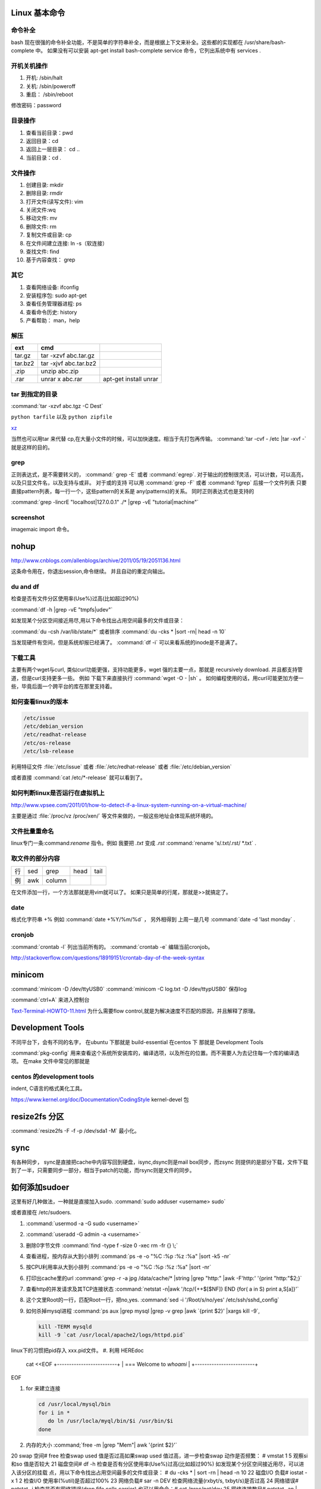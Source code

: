 Linux 基本命令
==============

命令补全
--------

bash 现在很强的命令补全功能，不是简单的字符串补全，而是根据上下文来补全。这些都的实现都在  /usr/share/bash-complete 中。 如果没有可以安装 apt-get install bash-complete
service 命令，它列出系统中有 services . 

开机关机操作
------------

#. 开机:  /sbin/halt
#. 关机:  /sbin/poweroff
#. 重启： /sbin/reboot 

修改密码：password

目录操作
--------

#. 查看当前目录：pwd
#. 返回目录：cd 
#. 返回上一层目录： cd ..
#. 当前目录：cd .

文件操作
--------

#. 创建目录: mkdir
#. 删除目录: rmdir
#. 打开文件(读写文件): vim 
#. 关闭文件:wq 
#. 移动文件: mv 
#. 删除文件: rm
#. 复制文件或目录: cp
#. 在文件间建立连接: ln -s（软连接）
#. 查找文件: find 
#. 基于内容查找： grep

其它
----

#. 查看网络设备: ifconfig
#. 安装程序包: sudo apt-get 
#. 查看任务管理器进程: ps 
#. 查看命令历史: history
#. 产看帮助： man，help


解压 
----

.. csv-table:: 
   :header: ext, cmd

   tar.gz , tar -xzvf  abc.tar.gz
   tar.bz2, tar -xjvf  abc.tar.bz2
   .zip  ,   unzip abc.zip
   .rar,   unrar x abc.rar, apt-get install unrar   


tar 到指定的目录
----------------

:command:`tar -xzvf abc.tgz -C Dest`

``python tarfile`` 以及 ``python zipfile``

`xz <http://en.wikipedia.org/wiki/Xz>`_

当然也可以用tar 来代替 cp,在大量小文件的时候，可以加快速度。相当于先打包再传输。
:command:`tar -cvf - /etc |tar -xvf -` 就是这样的目的。 

grep 
----

正则表达式，是不需要转义的， :command:` grep -E` 或者 :command:`egrep`.
对于输出的控制很灵活，可以计数，可以高亮，以及只显文件名，以及支持与或非。
对于或的支持 可以用  :command:`grep -F` 或者 :command:`fgrep` 后接一个文件列表
只要直接pattern列表，每一行一个，这些pattern的关系是 any(patterns)的关系。
同时正则表达式也是支持的 

:command:`grep -lincrE "localhost|127.0.0.1" ./* |grep -vE "tutorial|machine"`

screenshot
----------

imagemaic import 命令。


nohup
=====

http://www.cnblogs.com/allenblogs/archive/2011/05/19/2051136.html

这条命令用在，你退出session,命令继续。 并且自动的重定向输出。

du and df
---------

检查是否有文件分区使用率(Use%)过高(比如超过90%)

:command:`df -h |grep -vE "tmpfs|udev"` 

如发现某个分区空间接近用尽,用以下命令找出占用空间最多的文件或目录：

:command:`du -csh /var/lib/state/*` 或者排序 
:command:`du -cks * |sort -rn| head -n 10` 

当发现硬件有空间，但是系统却报已经满了。
:command:`df -i` 可以来看系统的inode是不是满了。

下载工具
--------

主要有两个wget与curl, 类似curl功能更强，支持功能更多，wget 强的主要一点，那就是 recursively download. 并且都支持管道，但是curl支持更多一些。
例如 下载下来直接执行 :command:`wget -O - |sh` 。 如何编程使用的话，用curl可能更加方便一些，毕竟后面一个跨平台的库在那里支持着。


如何查看linux的版本
-------------------

.. code-block:: bash

   /etc/issue 
   /etc/debian_version
   /etc/readhat-release
   /etc/os-release
   /etc/lsb-release

利用特征文件 :file:`/etc/issue` 或者 :file:`/etc/redhat-release` 或者 :file:`/etc/debian_version`

或者直接 :command:`cat /etc/*-release` 就可以看到了。


如何判断linux是否运行在虚拟机上
-------------------------------

http://www.vpsee.com/2011/01/how-to-detect-if-a-linux-system-running-on-a-virtual-machine/

主要是通过 :file:`/proc/vz  /proc/xen/` 等文件来做的，一般这些地址会体现系统环境的。

文件批量重命名
--------------

linux专门一条:command:`rename` 指令。例如 我要把  *.txt* 变成 *.rst*
:command:`rename 's/.txt/.rst/ *.txt` .

取文件的部分内容
----------------

.. csv-table::
   
   行, sed,grep,head,tail
   例,awk,column

在文件添加一行，一个方法那就是用vim就可以了。
如果只是简单的行尾，那就是>>就搞定了。

date
----

格式化字符串   +% 例如 :command:`date +%Y/%m/%d` ， 另外相得到 
上周一是几号  :command:`date -d 'last monday` . 

cronjob
-------

:command:`crontab -l` 列出当前所有的。
:command:`crontab -e` 编辑当前cronjob。

http://stackoverflow.com/questions/18919151/crontab-day-of-the-week-syntax

minicom
=======

:command:`minicom -D /dev/ttyUSB0` 
:command:`minicom -C log.txt -D /dev/ttypUSB0` 保存log

:command:`ctrl+A` 来进入控制台

`Text-Terminal-HOWTO-11.html <http://www.tldp.org/HOWTO/Text-Terminal-HOWTO-11.html>`_  为什么需要flow control,就是为解决速度不匹配的原因，并且解释了原理。


Development Tools
=================

不同平台下，会有不同的名字，
在ubuntu 下那就是  build-essential
在centos 下 那就是 Development Tools

:command:`pkg-config` 用来查看这个系统所安装库的，编译选项，以及所在的位置。而不需要人为去记住每一个库的编译选项。 在make 文件中常见的那就是


centos 的development tools
--------------------------

indent, C语言的格式美化工具。 

https://www.kernel.org/doc/Documentation/CodingStyle
kernel-devel 包

resize2fs 分区 
==============

:command:`resize2fs -F -f -p /dev/sda1 -M` 最小化。

sync
====

有各种同步， sync是直接把cache中内容写回到硬盘，isync,dsync则是mail box同步，而zsync 则提供的是部分下载，文件下载到了一半，只需要同步一部分，相当于patch的功能，而rsync则是文件的同步。


如何添加sudoer
==============

这里有好几种做法，一种就是直接加入sudo. :command:`sudo adduser <username> sudo`

或者直接在 /etc/sudoers. 

.. code-block::
   %sudo ALL=(ALL:ALL) ALL

#. :command:`usermod -a -G sudo <username>` 
#. :command:`useradd -G admin -a <username>`

#. 删除0字节文件 :command:`find -type f -size 0 -xec rm -fr {} \;`
#. 查看进程，按内存从大到小排列  :command:`ps -e -o "%C :%p :%z :%a" |sort -k5 -nr`
#. 按CPU利用率从大到小排列 :command:`ps -e -o "%C :%p :%z :%a" |sort -nr`
#. 打印出cache里的url  :command:`grep -r -a jpg /data/cache/* |string |grep "http:" |awk -F'http:' '{print "http:"$2;}`
#. 查看http的并发请求及其TCP连接状态  :command:`netstat -n|awk '/tcp/{++$[$NF]} END {for( a in S) print a,S[a]}'` 
#. 这个文里Root的一行，匹配Root一行，把no,yes. :command:`sed -i '/Root/s/no/yes' /etc/ssh/sshd_config`
#. 如何杀掉mysql进程 :command:`ps aux |grep mysql |grep -v grep |awk `{print $2}' |xargs kill -9`, 

   .. code-block::
      
      kill -TERM mysqld
      kill -9 `cat /usr/local/apache2/logs/httpd.pid`

linux下的习惯把pid存入 xxx.pid文件。
#. 利用 HEREdoc
   cat <<EOF
   +-------------------------+
   | === Welcome to `whoami` |
   +-------------------------+
EOF

#. for 来建立连接 

   .. code-block::

      cd /usr/local/mysql/bin
      for i in *
         do ln /usr/locla/myql/bin/$i /usr/bin/$i
      done

#. 内存的大小 :command;`free -m |grep "Mem"| awk '{print $2}'`

20 swap 空间# free
检查swap used 值是否过高如果swap used 值过高，进一步检查swap 动作是否频繁：
# vmstat 1 5
观察si 和so 值是否较大
21 磁盘空间# df -h
检查是否有分区使用率(Use%)过高(比如超过90%) 如发现某个分区空间接近用尽，可以进入该分区的挂载
点，用以下命令找出占用空间最多的文件或目录：
# du -cks * | sort -rn | head -n 10
22 磁盘I/O 负载# iostat -x 1 2
检查I/O 使用率(%util)是否超过100%
23 网络负载# sar -n DEV
检查网络流量(rxbyt/s, txbyt/s)是否过高
24 网络错误# netstat -i
检查是否有网络错误(drop fifo colls carrier) 也可以用命令：# cat /proc/net/dev
25 网络连接数目# netstat -an | grep -E “(tcp)” | cut -c 68- | sort | uniq -c | sort -n
26 进程总数# ps aux | wc -l
检查进程个数是否正常(比如超过250)
27 可运行进程数目# vmwtat 1 5
列给出的是可运行进程的数目，检查其是否超过系统逻辑CPU 的4 倍
28 进程# top -id 1
观察是否有异常进程出现
29 网络状态检查DNS, 网关等是否可以正常连通
30 用户# who | wc -l
检查登录用户是否过多(比如超过50 个) 也可以用命令：# uptime
31 系统日志# cat /var/log/rf logview/*errors
检查是否有异常错误记录也可以搜寻一些异常关键字，例如：
# grep -i error /var/log/messages
# grep -i fail /var/log/messages
32 核心日志# dmesg
检查是否有异常错误记录
33 系统时间# date
检查系统时间是否正确
34 打开文件数目# lsof | wc -l
检查打开文件总数是否过多
35 日志# logwatch –print 配置/etc/log.d/logwatch.conf ，将Mailto 设置为自己的email 地址，
启动mail 服务(sendmail 或者postfix)，这样就可以每天收到日志报告了。
缺省logwatch 只报告昨天的日志，可以用# logwatch –print –range all 获得所有的日志分析结果。
可以用# logwatch –print –detail high 获得更具体的日志分析结果(而不仅仅是出错日志)。
36.杀掉80 端口相关的进程
lsof -i :80|grep -v "PID"|awk '{print "kill -9",$2}'|sh
37.清除僵死进程。
ps -eal | awk '{ if ($2 == "Z") {print $4}}' | kill -9
38.tcpdump 抓包，用来防止80 端口被人攻击时可以分析数据
# tcpdump -c 10000 -i eth0 -n dst port 80 > /root/pkts
39.然后检查IP 的重复数并从小到大排序注意"-t\ +0" 中间是两个空格
# less pkts | awk {'printf $3"\n"'} | cut -d. -f 1-4 | sort | uniq -c | awk {'printf $1" "$2"\n"'} | sort -
n -t\ +0
40.查看有多少个活动的php-cgi 进程
netstat -anp | grep php-cgi | grep tcp | wc -l
chkconfig --list | awk '{if ($5=="3:on") print $1}'
41.kudzu 查看网卡型号
kudzu --probe --class=network
匹配中文字符的正则表达式： [\u4e00-\u9fa5]
评注：匹配中文还真是个头疼的事，有了这个表达式就好办了
匹配双字节字符(包括汉字在内)：[\x00-\xff]
评注：可以用来计算字符串的长度（一个双字节字符长度计2，ASCII 字符计1）
匹配空白行的正则表达式： \n\s*\r
评注：可以用来删除空白行
匹配HTML 标记的正则表达式：<(\S*?)[>]*>.*?</\1>|<.*? />
评注：网上流传的版本太糟糕，上面这个也仅仅能匹配部分，对于复杂的嵌套标记依旧无能为力
匹配首尾空白字符的正则表达式： \s*|\s*$
评注：可以用来删除行首行尾的空白字符(包括空格、制表符、换页符等等)，非常有用的表达式
匹配Email 地址的正则表达式：\w+([-+.]\w+)*@\w+([-.]\w+)*\.\w+([-.]\w+)*
评注：表单验证时很实用
匹配网址URL 的正则表达式：[a-zA-z]+:/ /[\s]*
评注：网上流传的版本功能很有限，上面这个基本可以满足需求
匹配帐号是否合法(字母开头，允许5-16 字节，允许字母数字下划线)：[a-zA-Z][a-zA-Z0-9_]{4,15}$
评注：表单验证时很实用
匹配国内电话号码： \d{3}-\d{8}|\d{4}-\d{7}
评注：匹配形式如0511-4405222 或021-87888822
匹配腾讯QQ 号：[1-9][0-9]{4,}
评注：腾讯QQ 号从10000 开始
匹配中国邮政编码： [1-9]\d{5}(?!\d)
评注：中国邮政编码为6 位数字
匹配身份证： \d{15}|\d{18}
评注：中国的身份证为15 位或18 位
匹配ip 地址：\d+\.\d+\.\d+\.\d+
评注：提取ip 地址时有用
匹配特定数字：
[1-9]\d*$ 匹配正整数
-[1-9]\d*$ 匹配负整数
-?[1-9]\d*$ 匹配整数
[1-9]\d*|0$ 匹配非负整数（正整数+ 0）
-[1-9]\d*|0$ 匹配非正整数（负整数+ 0）
[1-9]\d*\.\d*|0\.\d*[1-9]\d*$ 匹配正浮点数
-([1-9]\d*\.\d*|0\.\d*[1-9]\d*)$ 匹配负浮点数
-?([1-9]\d*\.\d*|0\.\d*[1-9]\d*|0?\.0+|0)$ 匹配浮点数
[1-9]\d*\.\d*|0\.\d*[1-9]\d*|0?\.0+|0$ 匹配非负浮点数（正浮点数+ 0）
(-([1-9]\d*\.\d*|0\.\d*[1-9]\d*))|0?\.0+|0$ 匹配非正浮点数（负浮点数+ 0）
评注：处理大量数据时有用，具体应用时注意修正
匹配特定字符串：
[A-Za-z]+$ 匹配由26 个英文字母组成的字符串
[A-Z]+$ 匹配由26 个英文字母的大写组成的字符串
[a-z]+$ 匹配由26 个英文字母的小写组成的字符串
[A-Za-z0-9]+$ 匹配由数字和26 个英文字母组成的字符串
\w+$ 匹配由数字、26 个英文字母或者下划线组成的字符串
评注：最基本也是最常用的一些表达式


coreutils
=========

https://www.gnu.org/software/coreutils/manual/coreutils.html

最全命令手册，非常有用 timeout,


notification
============

当执行一个长时间的事情的时候，能不能自动通知，有几种方式，

#. 声音， beep,aplay,pacmd,espeaker.
#. email, 可以通过邮件，自动发邮件
#. 动画， 例如利用xlock,xeve,xbotton等直接在屏幕上显示动画。

fortune
=======

可以随机产生诗句。


udevadm
=======

查看硬件的变动  :command:`udevadm monitor`.

